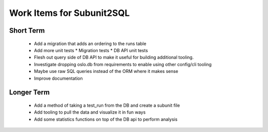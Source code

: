 Work Items for Subunit2SQL
==========================

Short Term
----------
 * Add a migration that adds an ordering to the runs table
 * Add more unit tests
   * Migration tests
   * DB API unit tests
 * Flesh out query side of DB API to make it useful for building additional
   tooling.
 * Investigate dropping oslo.db from requirements to enable using other
   config/cli tooling
 * Maybe use raw SQL queries instead of the ORM where it makes sense
 * Improve documentation

Longer Term
-----------
 * Add a method of taking a test_run from the DB and create a subunit file
 * Add tooling to pull the data and visualize it in fun ways
 * Add some statistics functions on top of the DB api to perform analysis
